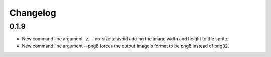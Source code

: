 Changelog
=========

0.1.9
^^^^^
* New command line argument -z, --no-size to avoid adding the image width and height to the sprite.
* New command line argument --png8 forces the output image's format to be png8 instead of png32.
